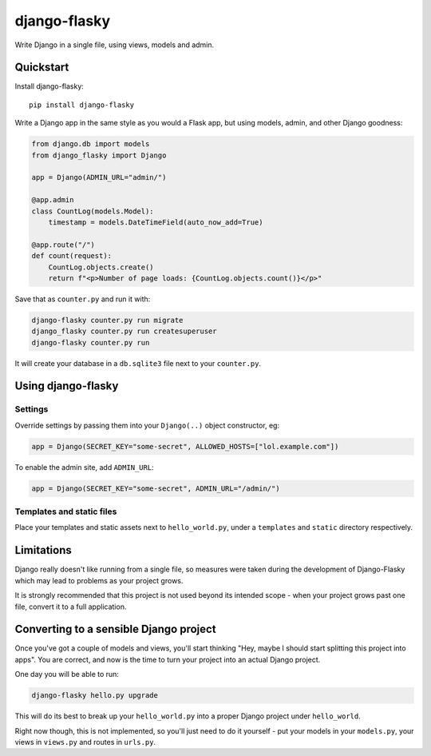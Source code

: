 =============
django-flasky
=============

Write Django in a single file, using views, models and admin.

.. image:: https://img.shields.io/pypi/v/django-flasky.svg
    :target: https://pypi.org/project/django-flasky/
    :alt: PyPI

.. image:: https://github.com/radiac/django-flasky/actions/workflows/ci.yml/badge.svg
    :target: https://github.com/radiac/django-flasky/actions/workflows/ci.yml
    :alt: Tests

.. image:: https://codecov.io/gh/radiac/django-flasky/branch/main/graph/badge.svg?token=BCNM45T6GI
    :target: https://codecov.io/gh/radiac/django-flasky
    :alt: Test coverage


Quickstart
==========

Install django-flasky::

    pip install django-flasky


Write a Django app in the same style as you would a Flask app, but using models, admin,
and other Django goodness:

.. code-block:: python

    from django.db import models
    from django_flasky import Django

    app = Django(ADMIN_URL="admin/")

    @app.admin
    class CountLog(models.Model):
        timestamp = models.DateTimeField(auto_now_add=True)

    @app.route("/")
    def count(request):
        CountLog.objects.create()
        return f"<p>Number of page loads: {CountLog.objects.count()}</p>"

Save that as ``counter.py`` and run it with:

.. code-block:: sh

    django-flasky counter.py run migrate
    django_flasky counter.py run createsuperuser
    django-flasky counter.py run

It will create your database in a ``db.sqlite3`` file next to your ``counter.py``.


Using django-flasky
===================

Settings
--------

Override settings by passing them into your ``Django(..)`` object constructor, eg:

.. code-block:: python

    app = Django(SECRET_KEY="some-secret", ALLOWED_HOSTS=["lol.example.com"])

To enable the admin site, add ``ADMIN_URL``:

.. code-block:: python

    app = Django(SECRET_KEY="some-secret", ADMIN_URL="/admin/")


Templates and static files
--------------------------

Place your templates and static assets next to ``hello_world.py``, under a ``templates``
and ``static`` directory respectively.


Limitations
===========

Django really doesn't like running from a single file, so measures were taken during the
development of Django-Flasky which may lead to problems as your project grows.

It is strongly recommended that this project is not used beyond its intended scope -
when your project grows past one file, convert it to a full application.


Converting to a sensible Django project
=======================================

Once you've got a couple of models and views, you'll start thinking "Hey, maybe I should
start splitting this project into apps". You are correct, and now is the time to turn
your project into an actual Django project.

One day you will be able to run:

.. code-block:: sh

    django-flasky hello.py upgrade

This will do its best to break up your ``hello_world.py`` into a proper Django project
under ``hello_world``.

Right now though, this is not implemented, so you'll just need to do it yourself - put
your models in your ``models.py``, your views in ``views.py`` and routes in ``urls.py``.
